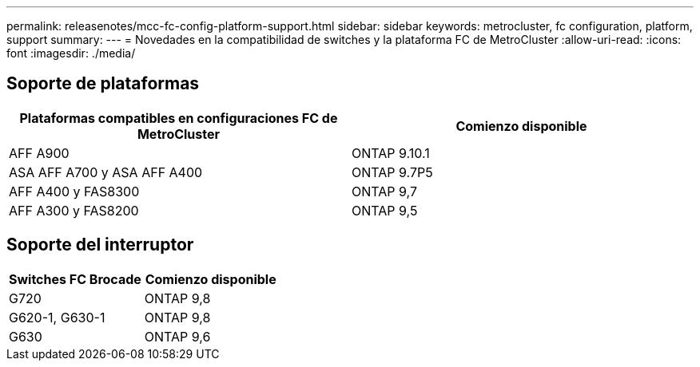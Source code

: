---
permalink: releasenotes/mcc-fc-config-platform-support.html 
sidebar: sidebar 
keywords: metrocluster, fc configuration, platform, support 
summary:  
---
= Novedades en la compatibilidad de switches y la plataforma FC de MetroCluster
:allow-uri-read: 
:icons: font
:imagesdir: ./media/




== Soporte de plataformas

[cols="2*"]
|===
| Plataformas compatibles en configuraciones FC de MetroCluster | Comienzo disponible 


 a| 
AFF A900
 a| 
ONTAP 9.10.1



 a| 
ASA AFF A700 y ASA AFF A400
 a| 
ONTAP 9.7P5



 a| 
AFF A400 y FAS8300
 a| 
ONTAP 9,7



 a| 
AFF A300 y FAS8200
 a| 
ONTAP 9,5

|===


== Soporte del interruptor

[cols="2*"]
|===
| Switches FC Brocade | Comienzo disponible 


 a| 
G720
 a| 
ONTAP 9,8



 a| 
G620-1, G630-1
 a| 
ONTAP 9,8



 a| 
G630
 a| 
ONTAP 9,6

|===